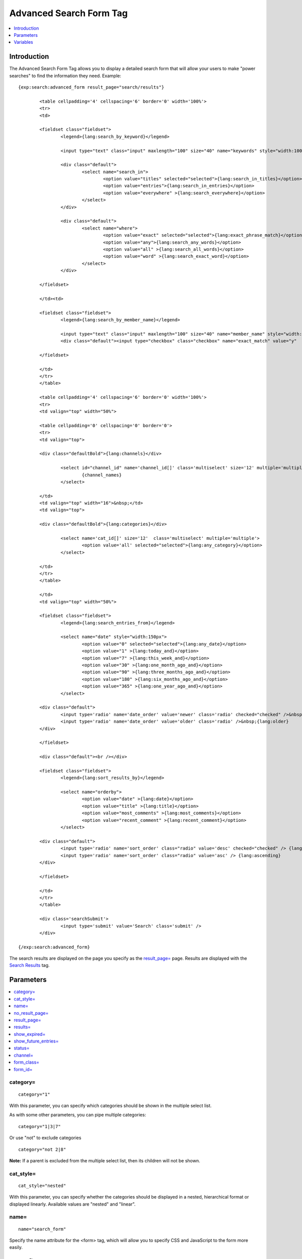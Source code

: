 Advanced Search Form Tag
========================

.. contents::
	:local:
	:depth: 1

Introduction
------------

The Advanced Search Form Tag allows you to display a detailed search
form that will allow your users to make "power searches" to find the
information they need. Example::

	{exp:search:advanced_form result_page="search/results"}
	
		<table cellpadding='4' cellspacing='6' border='0' width='100%'>
		<tr>
		<td>
		
		<fieldset class="fieldset">
			<legend>{lang:search_by_keyword}</legend>
		
			<input type="text" class="input" maxlength="100" size="40" name="keywords" style="width:100%;" />
		
			<div class="default">
				<select name="search_in">
					<option value="titles" selected="selected">{lang:search_in_titles}</option>
					<option value="entries">{lang:search_in_entries}</option>
					<option value="everywhere" >{lang:search_everywhere}</option>
				</select>
			</div>
		
			<div class="default">
				<select name="where">
					<option value="exact" selected="selected">{lang:exact_phrase_match}</option>
					<option value="any">{lang:search_any_words}</option>
					<option value="all" >{lang:search_all_words}</option>
					<option value="word" >{lang:search_exact_word}</option>
				</select>
			</div>
		
		</fieldset>
		
		</td><td>
		
		<fieldset class="fieldset">
			<legend>{lang:search_by_member_name}</legend>
		
			<input type="text" class="input" maxlength="100" size="40" name="member_name" style="width:100%;" />
			<div class="default"><input type="checkbox" class="checkbox" name="exact_match" value="y"  /> {lang:exact_name_match}</div>
		
		</fieldset>
		
		</td>
		</tr>
		</table>
		
		<table cellpadding='4' cellspacing='6' border='0' width='100%'>    
		<tr>
		<td valign="top" width="50%">
		
		<table cellpadding='0' cellspacing='0' border='0'>
		<tr>
		<td valign="top">
		
		<div class="defaultBold">{lang:channels}</div>
		
			<select id="channel_id" name='channel_id[]' class='multiselect' size='12' multiple='multiple' onchange='changemenu(this.selectedIndex);'>
				{channel_names}
			</select>
		
		</td>
		<td valign="top" width="16">&nbsp;</td>
		<td valign="top">
		
		<div class="defaultBold">{lang:categories}</div>
		
			<select name='cat_id[]' size='12'  class='multiselect' multiple='multiple'>
				<option value='all' selected="selected">{lang:any_category}</option>
			</select>
		
		</td>
		</tr>
		</table>
		
		</td>
		<td valign="top" width="50%">
		
		<fieldset class="fieldset">
			<legend>{lang:search_entries_from}</legend>
		
			<select name="date" style="width:150px">
				<option value="0" selected="selected">{lang:any_date}</option>
				<option value="1" >{lang:today_and}</option>
				<option value="7" >{lang:this_week_and}</option>
				<option value="30" >{lang:one_month_ago_and}</option>
				<option value="90" >{lang:three_months_ago_and}</option>
				<option value="180" >{lang:six_months_ago_and}</option>
				<option value="365" >{lang:one_year_ago_and}</option>
			</select>
		
		<div class="default">
			<input type='radio' name='date_order' value='newer' class='radio' checked="checked" />&nbsp;{lang:newer}
			<input type='radio' name='date_order' value='older' class='radio' />&nbsp;{lang:older}
		</div>
		
		</fieldset>
		
		<div class="default"><br /></div>
		
		<fieldset class="fieldset">
			<legend>{lang:sort_results_by}</legend>
		
			<select name="orderby">
				<option value="date" >{lang:date}</option>
				<option value="title" >{lang:title}</option>
				<option value="most_comments" >{lang:most_comments}</option>
				<option value="recent_comment" >{lang:recent_comment}</option>
			</select>
		
		<div class="default">
			<input type='radio' name='sort_order' class="radio" value='desc' checked="checked" /> {lang:descending}
			<input type='radio' name='sort_order' class="radio" value='asc' /> {lang:ascending}
		</div>
		
		</fieldset>
		
		</td>
		</tr>
		</table>
		
		<div class='searchSubmit'>
			<input type='submit' value='Search' class='submit' />
		</div>
	
	{/exp:search:advanced_form}


The search results are displayed on the page you specify as the
`result\_page=`_ page. Results are displayed with the
`Search Results <results.html>`_ tag.

Parameters
----------

.. contents::
	:local:

category=
~~~~~~~~~

::

	category="1"

With this parameter, you can specify which categories should be shown in
the multiple select list.

As with some other parameters, you can pipe multiple categories::

	category="1|3|7"

Or use "not" to exclude categories

::

	category="not 2|8"

**Note:** If a parent is excluded from the multiple select list, then
its children will not be shown.

cat\_style=
~~~~~~~~~~~

::

	cat_style="nested"

With this parameter, you can specify whether the categories should be
displayed in a nested, hierarchical format or displayed linearly.
Available values are "nested" and "linear".

name=
~~~~~

::

	name="search_form"

Specify the name attribute for the <form> tag, which will allow you to
specify CSS and JavaScript to the form more easily.

no\_result\_page=
~~~~~~~~~~~~~~~~~

::

	no_result_page="search/noresults"

You may specify a particular Template to display in the case when there
are no results. This takes a standard "Template\_Group/Template" as
input.

result\_page=
~~~~~~~~~~~~~

::

	result_page="news/searches"

The Template\_Group/Template you would like the search results to be
shown in. If you do not specify this parameter, then it will default to
"search/results", which is the default location of the search results
Template.

results=
~~~~~~~~

::

	results="20"

The number of results to show per page on the search results.

show\_expired=
~~~~~~~~~~~~~~

::

	show_expired="yes"

With this parameter you can specify whether or not expired entries will
be included in search results. The default behavior is for expired
entries to *not* be included. You may set this parameter to "yes" or
"no".

You may also let the user choose by using an Include Expired Entries
form field. If you change the form field, you need to be sure to leave
the name="show\_expired" attribute alone. ::

	<label for="field_show_expired">Include Expired Entries?</label>
	<select name="show_expired" id="field_show_expired">
		<option value="no">No</option>
		<option value="yes">Yes</option>
	</select>

show\_future\_entries=
~~~~~~~~~~~~~~~~~~~~~~

::

	show_future_entries="yes"

With this parameter you can specify whether or not entries with the date
set in the future will be included in search results. The default
behavior is for future entries to *not* be included. You may set this
parameter to "yes" or "no".

You may also let the user choose by using an Include Future Entries form
field. If you change the form field, you need to be sure to leave the
name="show\_future\_entries" attribute alone. ::

	<label for="field_show_future_entries">Include Future Entries?</label>
	<select name="show_future_entries" id="field_show_future_entries">
		<option value="no">No</option>
		<option value="yes">Yes</option>
	</select>

status=
~~~~~~~

::

	status="open"

You may restrict the results to a particular
`status <../../cp/admin/content_admin/statuses.html>`_. You can choose
multiple statuses using a pipe::

	status="draft|reviewed|published"

Or exclude statuses using "not"

::

	status="not submitted|processing|closed"

channel=
~~~~~~~~

::

	channel="which"

From which
`channel <../../cp/admin/content_admin/channel_management.html>`_ to
search the entries. Additionally, you can use the pipe character to
separate multiple channels::

	channel="channel1|channel2|channel3"

Or you can add the word "not" (with a space after it) to exclude
channels::

	channel="not channel1|channel2|channel3"

form\_class=
~~~~~~~~~~~~

::

	form_class="search_form"

With this parameter, you can specify the css class you want the form to
have, enabling fine-grained styling of the form.

form\_id=
~~~~~~~~~

::

	form_id="my_search_form"

With this parameter, you can specify the css id you want the form to
have.

Variables
---------

A full discussion of the available variables is not feasible there is a
great deal of interdependence between the various form fields,
variables, and javascript functions. The Parameters can be used to
modify how the search behaves. If you wish to modify the search form
itself, simply use the default form as a base and customize it from
there.
